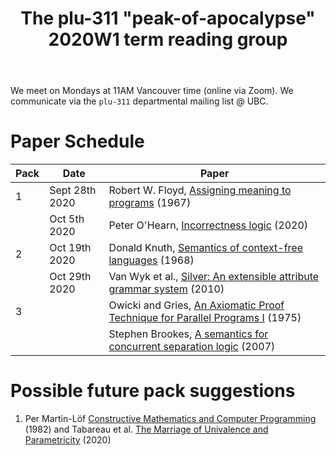 #+TITLE: The plu-311 "peak-of-apocalypse" 2020W1 term reading group

We meet on Mondays at 11AM Vancouver time (online via Zoom).  We
communicate via the ~plu-311~ departmental mailing list @ UBC.

* Paper Schedule

  | Pack | Date           | Paper                                                                         |
  |------+----------------+-------------------------------------------------------------------------------|
  |    1 | Sept 28th 2020 | Robert W. Floyd, [[https://people.eecs.berkeley.edu/~necula/Papers/FloydMeaning.pdf][Assigning meaning to programs]] (1967)                         |
  |      | Oct 5th 2020   | Peter O'Hearn, [[https://dl.acm.org/doi/10.1145/3371078][Incorrectness logic]] (2020)                                     |
  |    2 | Oct 19th 2020  | Donald Knuth, [[https://link.springer.com/article/10.1007/BF01692511][Semantics of context-free languages]] (1968)                      |
  |      | Oct 29th 2020  | Van Wyk et al., [[https://www.sciencedirect.com/science/article/pii/S0167642309001099][Silver: An extensible attribute grammar system]] (2010)         |
  |    3 |                | Owicki and Gries, [[http://staff.ustc.edu.cn/~xyfeng/reading/OwickiGries.pdf][An Axiomatic Proof Technique for Parallel Programs I]] (1975) |
  |      |                | Stephen Brookes, [[https://www.sciencedirect.com/science/article/pii/S0304397506009248][A semantics for concurrent separation logic]] (2007)           |

* Possible future pack suggestions
  1. Per Martin-Löf
     [[https://www.sciencedirect.com/science/article/pii/S0049237X09701892][Constructive Mathematics and Computer Programming]] (1982)
     and Tabareau et al. [[https://arxiv.org/abs/1909.05027][The Marriage of Univalence and Parametricity]] (2020)

